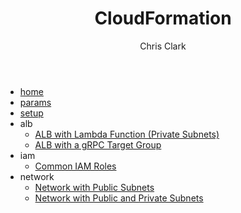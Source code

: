 # Created 2021-03-18 Thu 11:49
#+TITLE: CloudFormation
#+AUTHOR: Chris Clark
- [[file:home.org][home]]
- [[file:params.org][params]]
- [[file:setup.org][setup]]
- alb
  - [[file:alb/lambda_target.org][ALB with Lambda Function (Private Subnets)]]
  - [[file:alb/grpc_target.org][ALB with a gRPC Target Group]]
- iam
  - [[file:iam/roles.org][Common IAM Roles]]
- network
  - [[file:network/public.org][Network with Public Subnets]]
  - [[file:network/public_private.org][Network with Public and Private Subnets]]
